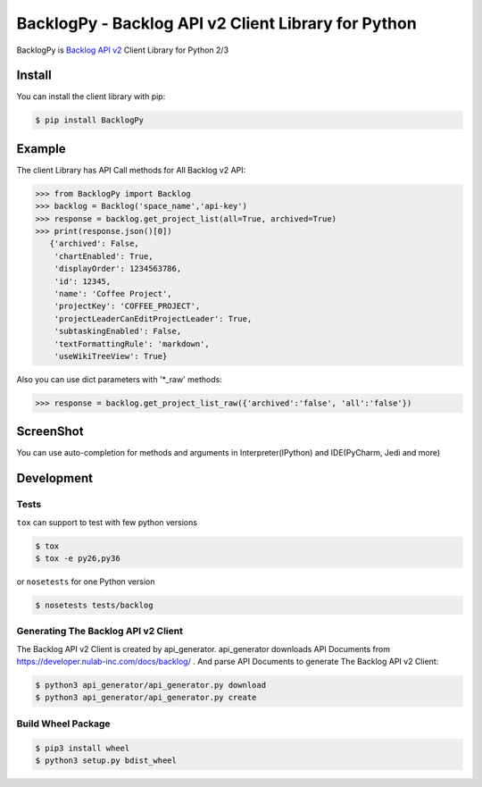 ====================================================
BacklogPy - Backlog API v2 Client Library for Python
====================================================


|Build Status| |Version|


BacklogPy is `Backlog API v2 <https://developer.nulab-inc.com/docs/backlog/>`_ Client Library for Python 2/3


.. |Build Status| image:: http://img.shields.io/travis/koxudaxi/BacklogPy/master.svg?style=flat
    :target: https://travis-ci.org/koxudaxi/BacklogPy
    :alt: Build Status
.. |Version| image:: http://img.shields.io/pypi/v/BacklogPy.svg?style=flat
    :target: https://pypi.python.org/pypi/BacklogPy/
    :alt: Version
.. |Downloads| image:: https://pepy.tech/badge/backlogpy/month
    :target: https://pepy.tech/project/backlogpy/month
    :alt: Downloads

Install
-------
You can install the client library with pip:

.. code-block:: sh

    $ pip install BacklogPy

Example
-------
The client Library has API Call methods for All Backlog v2 API:

.. code-block:: python

    >>> from BacklogPy import Backlog
    >>> backlog = Backlog('space_name','api-key')
    >>> response = backlog.get_project_list(all=True, archived=True)
    >>> print(response.json()[0])
       {'archived': False,
        'chartEnabled': True,
        'displayOrder': 1234563786,
        'id': 12345,
        'name': 'Coffee Project',
        'projectKey': 'COFFEE_PROJECT',
        'projectLeaderCanEditProjectLeader': True,
        'subtaskingEnabled': False,
        'textFormattingRule': 'markdown',
        'useWikiTreeView': True}



Also you can use dict parameters with '\*_raw' methods:

.. code-block:: python

    >>> response = backlog.get_project_list_raw({'archived':'false', 'all':'false'})


ScreenShot
----------

You can use auto-completion for methods and arguments in Interpreter(IPython) and IDE(PyCharm, Jedi and more)

.. image:: https://raw.githubusercontent.com/koxudaxi/BacklogPy/master/docs/img/auto-completion_arguments.png
.. image:: https://raw.githubusercontent.com/koxudaxi/BacklogPy/master/docs/img/auto-completion_method.png


Development
-----------

Tests
~~~~~
``tox`` can support to test with few python versions

.. code-block:: sh

    $ tox
    $ tox -e py26,py36

or ``nosetests`` for one Python version

.. code-block:: sh

    $ nosetests tests/backlog

Generating The Backlog API v2 Client
~~~~~~~~~~~~~~~~~~~~~~~~~~~~~~~~~~~~
The Backlog API v2 Client is created by api_generator.
api_generator downloads API Documents from https://developer.nulab-inc.com/docs/backlog/ .
And parse API Documents to generate The Backlog API v2 Client:

.. code-block:: sh

    $ python3 api_generator/api_generator.py download
    $ python3 api_generator/api_generator.py create

Build Wheel Package
~~~~~~~~~~~~~~~~~~~

.. code-block:: sh

    $ pip3 install wheel
    $ python3 setup.py bdist_wheel
